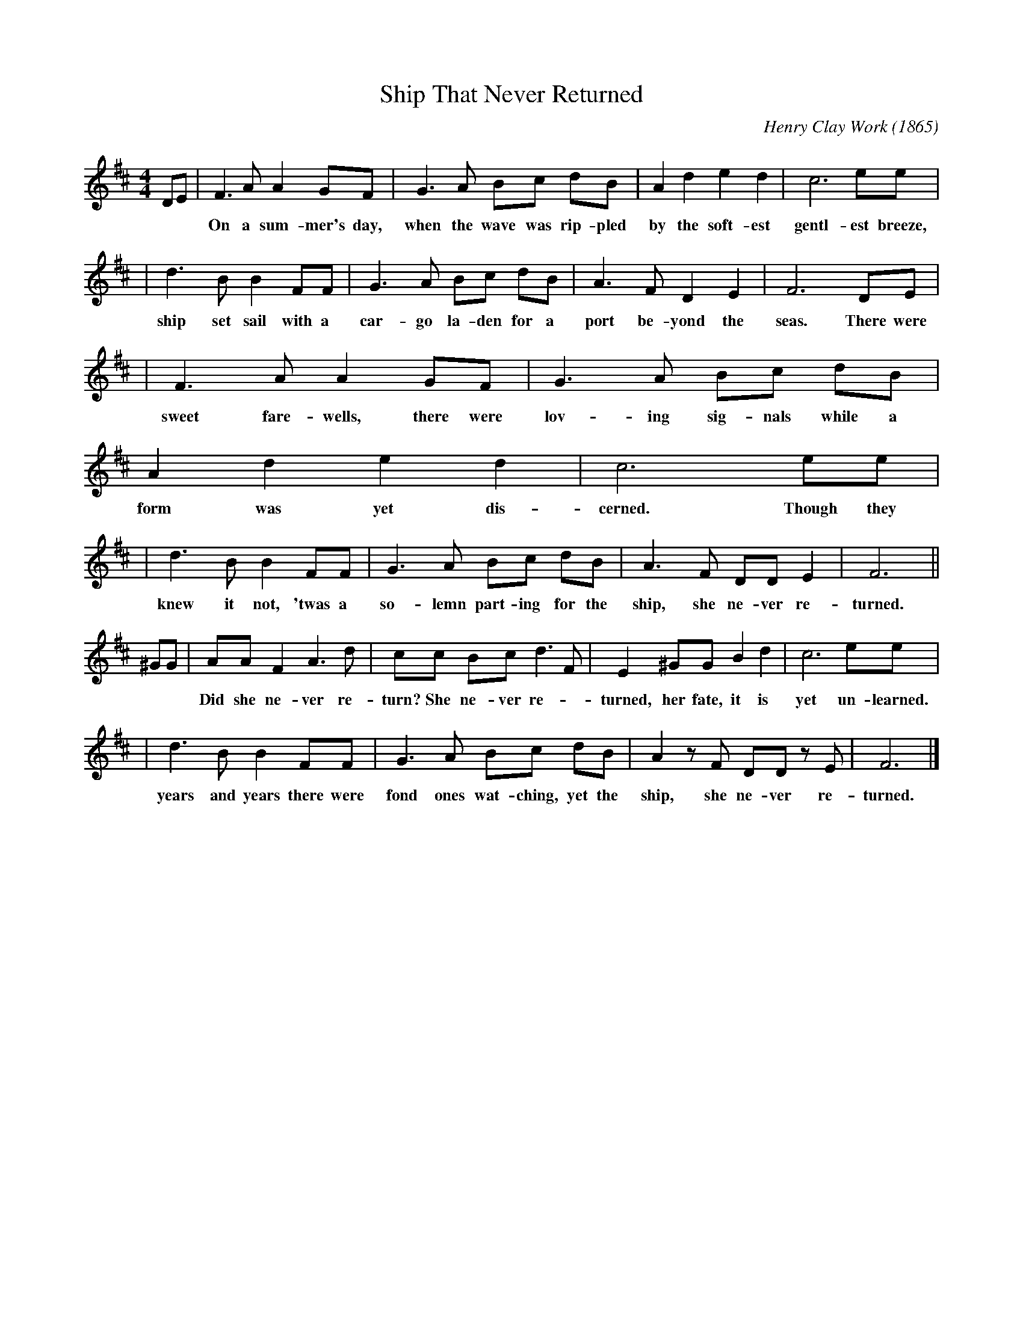 X: 1
T: Ship That Never Returned
C: Henry Clay Work (1865)
N: There are many variants on the tune and lyrics. This was from a transcription of the
N: original publication, at http://sniff.numachi.com/pages/tiNVRETURN;ttNVRETURN.html
Z: 2008 John Chambers <jc@trillian.mit.edu>
M: 4/4
L: 1/8
K: D
DE \
| F3 A A2 GF | G3 A Bc dB | A2 d2 e2 d2 | c6 ee |
w: On a sum-mer's day, when the wave was rip-pled by the soft-est gentl-est breeze, Did a
| d3 B B2 FF | G3 A Bc dB | A3 F D2 E2 | F6 DE |
w: ship set sail with a car-go la-den for a port be-yond the seas. There were
| F3 A A2 GF | G3 A Bc dB | A2 d2 e2 d2 | c6 ee |
w: sweet fare-wells, there were lov-ing sig-nals while a form was yet dis-cerned. Though they
| d3 B B2 FF | G3 A Bc dB | A3 F DD E2 | F6 ||
w: knew it not, 'twas a so-lemn part-ing for the ship, she ne-ver re-turned.
^GG \
| AA F2 A3 d | cc B-c d3 F | E2 ^GG B2 d2 | c6 ee |
w: Did she ne-ver re-turn? She ne-ver re-*turned, her fate, it is yet un-learned. Though for
| d3 B B2 FF | G3 A Bc dB | A2 zF DD zE | F6 |]
w: years and years there were fond ones wat-ching, yet the ship, she ne-ver re-turned.
